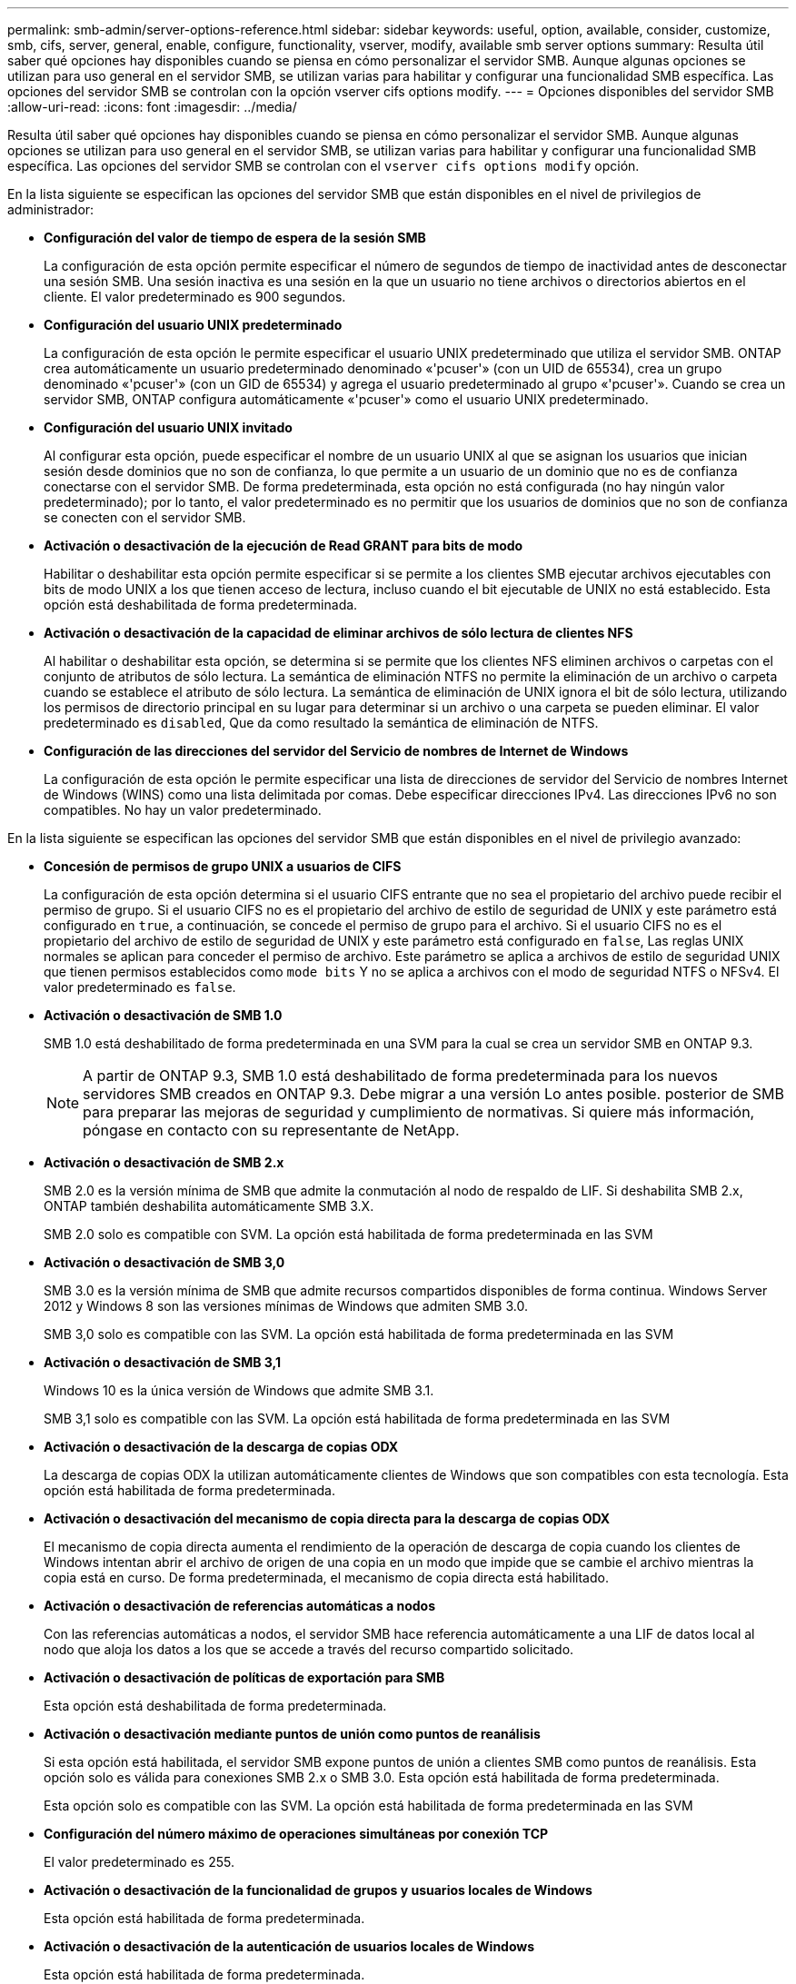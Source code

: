 ---
permalink: smb-admin/server-options-reference.html 
sidebar: sidebar 
keywords: useful, option, available, consider, customize, smb, cifs, server, general, enable, configure, functionality, vserver, modify, available smb server options 
summary: Resulta útil saber qué opciones hay disponibles cuando se piensa en cómo personalizar el servidor SMB. Aunque algunas opciones se utilizan para uso general en el servidor SMB, se utilizan varias para habilitar y configurar una funcionalidad SMB específica. Las opciones del servidor SMB se controlan con la opción vserver cifs options modify. 
---
= Opciones disponibles del servidor SMB
:allow-uri-read: 
:icons: font
:imagesdir: ../media/


[role="lead"]
Resulta útil saber qué opciones hay disponibles cuando se piensa en cómo personalizar el servidor SMB. Aunque algunas opciones se utilizan para uso general en el servidor SMB, se utilizan varias para habilitar y configurar una funcionalidad SMB específica. Las opciones del servidor SMB se controlan con el `vserver cifs options modify` opción.

En la lista siguiente se especifican las opciones del servidor SMB que están disponibles en el nivel de privilegios de administrador:

* *Configuración del valor de tiempo de espera de la sesión SMB*
+
La configuración de esta opción permite especificar el número de segundos de tiempo de inactividad antes de desconectar una sesión SMB. Una sesión inactiva es una sesión en la que un usuario no tiene archivos o directorios abiertos en el cliente. El valor predeterminado es 900 segundos.

* *Configuración del usuario UNIX predeterminado*
+
La configuración de esta opción le permite especificar el usuario UNIX predeterminado que utiliza el servidor SMB. ONTAP crea automáticamente un usuario predeterminado denominado «'pcuser'» (con un UID de 65534), crea un grupo denominado «'pcuser'» (con un GID de 65534) y agrega el usuario predeterminado al grupo «'pcuser'». Cuando se crea un servidor SMB, ONTAP configura automáticamente «'pcuser'» como el usuario UNIX predeterminado.

* *Configuración del usuario UNIX invitado*
+
Al configurar esta opción, puede especificar el nombre de un usuario UNIX al que se asignan los usuarios que inician sesión desde dominios que no son de confianza, lo que permite a un usuario de un dominio que no es de confianza conectarse con el servidor SMB. De forma predeterminada, esta opción no está configurada (no hay ningún valor predeterminado); por lo tanto, el valor predeterminado es no permitir que los usuarios de dominios que no son de confianza se conecten con el servidor SMB.

* *Activación o desactivación de la ejecución de Read GRANT para bits de modo*
+
Habilitar o deshabilitar esta opción permite especificar si se permite a los clientes SMB ejecutar archivos ejecutables con bits de modo UNIX a los que tienen acceso de lectura, incluso cuando el bit ejecutable de UNIX no está establecido. Esta opción está deshabilitada de forma predeterminada.

* *Activación o desactivación de la capacidad de eliminar archivos de sólo lectura de clientes NFS*
+
Al habilitar o deshabilitar esta opción, se determina si se permite que los clientes NFS eliminen archivos o carpetas con el conjunto de atributos de sólo lectura. La semántica de eliminación NTFS no permite la eliminación de un archivo o carpeta cuando se establece el atributo de sólo lectura. La semántica de eliminación de UNIX ignora el bit de sólo lectura, utilizando los permisos de directorio principal en su lugar para determinar si un archivo o una carpeta se pueden eliminar. El valor predeterminado es `disabled`, Que da como resultado la semántica de eliminación de NTFS.

* *Configuración de las direcciones del servidor del Servicio de nombres de Internet de Windows*
+
La configuración de esta opción le permite especificar una lista de direcciones de servidor del Servicio de nombres Internet de Windows (WINS) como una lista delimitada por comas. Debe especificar direcciones IPv4. Las direcciones IPv6 no son compatibles. No hay un valor predeterminado.



En la lista siguiente se especifican las opciones del servidor SMB que están disponibles en el nivel de privilegio avanzado:

* *Concesión de permisos de grupo UNIX a usuarios de CIFS*
+
La configuración de esta opción determina si el usuario CIFS entrante que no sea el propietario del archivo puede recibir el permiso de grupo. Si el usuario CIFS no es el propietario del archivo de estilo de seguridad de UNIX y este parámetro está configurado en `true`, a continuación, se concede el permiso de grupo para el archivo. Si el usuario CIFS no es el propietario del archivo de estilo de seguridad de UNIX y este parámetro está configurado en `false`, Las reglas UNIX normales se aplican para conceder el permiso de archivo. Este parámetro se aplica a archivos de estilo de seguridad UNIX que tienen permisos establecidos como `mode bits` Y no se aplica a archivos con el modo de seguridad NTFS o NFSv4. El valor predeterminado es `false`.

* *Activación o desactivación de SMB 1.0*
+
SMB 1.0 está deshabilitado de forma predeterminada en una SVM para la cual se crea un servidor SMB en ONTAP 9.3.

+
[NOTE]
====
A partir de ONTAP 9.3, SMB 1.0 está deshabilitado de forma predeterminada para los nuevos servidores SMB creados en ONTAP 9.3. Debe migrar a una versión Lo antes posible. posterior de SMB para preparar las mejoras de seguridad y cumplimiento de normativas. Si quiere más información, póngase en contacto con su representante de NetApp.

====
* *Activación o desactivación de SMB 2.x*
+
SMB 2.0 es la versión mínima de SMB que admite la conmutación al nodo de respaldo de LIF. Si deshabilita SMB 2.x, ONTAP también deshabilita automáticamente SMB 3.X.

+
SMB 2.0 solo es compatible con SVM. La opción está habilitada de forma predeterminada en las SVM

* *Activación o desactivación de SMB 3,0*
+
SMB 3.0 es la versión mínima de SMB que admite recursos compartidos disponibles de forma continua. Windows Server 2012 y Windows 8 son las versiones mínimas de Windows que admiten SMB 3.0.

+
SMB 3,0 solo es compatible con las SVM. La opción está habilitada de forma predeterminada en las SVM

* *Activación o desactivación de SMB 3,1*
+
Windows 10 es la única versión de Windows que admite SMB 3.1.

+
SMB 3,1 solo es compatible con las SVM. La opción está habilitada de forma predeterminada en las SVM

* *Activación o desactivación de la descarga de copias ODX*
+
La descarga de copias ODX la utilizan automáticamente clientes de Windows que son compatibles con esta tecnología. Esta opción está habilitada de forma predeterminada.

* *Activación o desactivación del mecanismo de copia directa para la descarga de copias ODX*
+
El mecanismo de copia directa aumenta el rendimiento de la operación de descarga de copia cuando los clientes de Windows intentan abrir el archivo de origen de una copia en un modo que impide que se cambie el archivo mientras la copia está en curso. De forma predeterminada, el mecanismo de copia directa está habilitado.

* *Activación o desactivación de referencias automáticas a nodos*
+
Con las referencias automáticas a nodos, el servidor SMB hace referencia automáticamente a una LIF de datos local al nodo que aloja los datos a los que se accede a través del recurso compartido solicitado.

* *Activación o desactivación de políticas de exportación para SMB*
+
Esta opción está deshabilitada de forma predeterminada.

* *Activación o desactivación mediante puntos de unión como puntos de reanálisis*
+
Si esta opción está habilitada, el servidor SMB expone puntos de unión a clientes SMB como puntos de reanálisis. Esta opción solo es válida para conexiones SMB 2.x o SMB 3.0. Esta opción está habilitada de forma predeterminada.

+
Esta opción solo es compatible con las SVM. La opción está habilitada de forma predeterminada en las SVM

* *Configuración del número máximo de operaciones simultáneas por conexión TCP*
+
El valor predeterminado es 255.

* *Activación o desactivación de la funcionalidad de grupos y usuarios locales de Windows*
+
Esta opción está habilitada de forma predeterminada.

* *Activación o desactivación de la autenticación de usuarios locales de Windows*
+
Esta opción está habilitada de forma predeterminada.

* *Activación o desactivación de la función de copia de sombra VSS*
+
ONTAP utiliza la funcionalidad de copia de respaldo para realizar backups remotos de los datos almacenados mediante la solución Hyper-V mediante SMB.

+
Esta opción solo es compatible con las SVM y solo con configuraciones de Hyper-V en SMB. La opción está habilitada de forma predeterminada en las SVM

* *Configuración de la profundidad del directorio de instantáneas*
+
La configuración de esta opción permite definir la profundidad máxima de los directorios en los que crear instantáneas cuando se utiliza la función de copia oculta.

+
Esta opción solo es compatible con las SVM y solo con configuraciones de Hyper-V en SMB. La opción está habilitada de forma predeterminada en las SVM

* *Activación o desactivación de las capacidades de búsqueda multidominio para la asignación de nombres*
+
Si se habilita, cuando un usuario UNIX se asigna a un usuario de dominio de Windows mediante un comodín (*) en la parte de dominio del nombre de usuario de Windows (por ejemplo, *\joe), ONTAP busca el usuario especificado en todos los dominios con confianzas bidireccionales en el dominio principal. El dominio principal es el dominio que contiene la cuenta de equipo del servidor SMB.

+
Como alternativa a la búsqueda en todos los dominios de confianza bidireccional, puede configurar una lista de dominios de confianza preferidos. Si esta opción está activada y se ha configurado una lista preferida, la lista preferida se utiliza para realizar búsquedas de asignación de nombres multidominio.

+
La opción predeterminada es habilitar las búsquedas de asignación de nombres multidominio.

* *Configuración del tamaño del sector del sistema de archivos*
+
Esta opción le permite configurar el tamaño del sector del sistema de archivos en bytes que ONTAP informa a clientes SMB. Hay dos valores válidos para esta opción: `4096` y.. `512`. El valor predeterminado es `4096`. Es posible que tenga que configurar este valor en `512` Si la aplicación Windows sólo admite un tamaño de sector de 512 bytes.

* *Activación o desactivación del control de acceso dinámico*
+
Al habilitar esta opción, puede proteger objetos en el servidor SMB mediante el control de acceso dinámico (DAC), incluido el uso de auditorías para organizar políticas de acceso centrales y el uso de objetos de políticas de grupo para implementar políticas de acceso centrales. La opción está deshabilitada de forma predeterminada.

+
Esta opción solo es compatible con las SVM.

* *Establecer las restricciones de acceso para sesiones no autenticadas (restringir anónimo)*
+
Establecer esta opción determina cuáles son las restricciones de acceso para sesiones no autenticadas. Las restricciones se aplican a usuarios anónimos. De forma predeterminada, no hay restricciones de acceso para los usuarios anónimos.

* *Activación o desactivación de la presentación de ACL NTFS en volúmenes con seguridad efectiva UNIX (volúmenes de estilo de seguridad UNIX o volúmenes mixtos de estilo de seguridad con seguridad efectiva UNIX)*
+
Al habilitar o deshabilitar esta opción, se determina cómo se presenta la seguridad de archivos y carpetas con seguridad UNIX a los clientes SMB. Si está habilitada, ONTAP presenta archivos y carpetas en volúmenes con seguridad UNIX para clientes de SMB como si tuviera seguridad de archivos NTFS con ACL de NTFS. Si está deshabilitada, ONTAP presenta volúmenes con seguridad UNIX como volúmenes FAT, sin seguridad de archivos. De forma predeterminada, los volúmenes se presentan como con seguridad de archivos NTFS con ACL NTFS.

* *Activación o desactivación de la funcionalidad de apertura falsa SMB*
+
Al habilitar esta funcionalidad, se mejora el rendimiento de SMB 2.x y SMB 3.0, ya que se optimiza cómo ONTAP realiza solicitudes de apertura y cierre al consultar información sobre atributos de archivos y directorios. De manera predeterminada, la funcionalidad abierta falsa del SMB está habilitada. Esta opción solo es útil para las conexiones realizadas con SMB 2.x o posterior.

* *Activación o desactivación de las extensiones UNIX*
+
Al habilitar esta opción se habilitan las extensiones UNIX en un servidor SMB. Las extensiones UNIX permiten visualizar la seguridad de estilo POSIX/UNIX a través del protocolo SMB. De forma predeterminada, esta opción está deshabilitada.

+
Si tiene clientes SMB basados en UNIX, como clientes Mac OSX, en su entorno, debe habilitar extensiones UNIX. La habilitación de las extensiones UNIX permite al servidor SMB transmitir la información de seguridad de POSIX/UNIX a través de SMB al cliente basado en UNIX, lo que a continuación convierte la información de seguridad en la seguridad POSIX/UNIX.

* *Activación o desactivación de la compatibilidad para búsquedas cortas de nombres*
+
Al habilitar esta opción, el servidor SMB puede realizar búsquedas en nombres cortos. Una consulta de búsqueda con esta opción habilitada intenta coincidir con 8.3 nombres de archivo junto con nombres de archivo largos. El valor predeterminado de este parámetro es `false`.

* *Activación o desactivación del soporte para la publicidad automática de capacidades DFS*
+
Habilitar o deshabilitar esta opción determina si los servidores SMB anuncian automáticamente capacidades DFS a clientes SMB 2.x y SMB 3.0 que se conectan a recursos compartidos. ONTAP utiliza referencias DFS en la implementación de enlaces simbólicos para el acceso a SMB. Si está habilitada, el servidor SMB siempre anuncia las capacidades DFS independientemente de si el acceso al enlace simbólico está habilitado. Si está deshabilitado, el servidor SMB anuncia capacidades DFS solo cuando los clientes se conectan a recursos compartidos donde se habilita el acceso al enlace simbólico.

* *Configuración del número máximo de créditos SMB*
+
A partir de ONTAP 9.4, configure el `-max-credits` Opción le permite limitar el número de créditos que se concederán en una conexión SMB cuando los clientes y el servidor ejecuten SMB versión 2 o posterior. El valor predeterminado es 128.

* *Activación o desactivación de la compatibilidad con SMB multicanal*
+
Habilitar el `-is-multichannel-enabled` La opción en ONTAP 9.4 y versiones posteriores permite al servidor SMB establecer varias conexiones para una única sesión SMB cuando se implementan las NIC adecuadas en el clúster y sus clientes. Al hacerlo, se mejora el rendimiento y la tolerancia a fallos. El valor predeterminado de este parámetro es `false`.

+
Cuando se habilita SMB MultiChannel, también es posible especificar los siguientes parámetros:

+
** El número máximo de conexiones permitidas por sesión multicanal. El valor predeterminado para este parámetro es 32.
** Número máximo de interfaces de red anunciadas por sesión multicanal. El valor predeterminado para este parámetro es 256.



